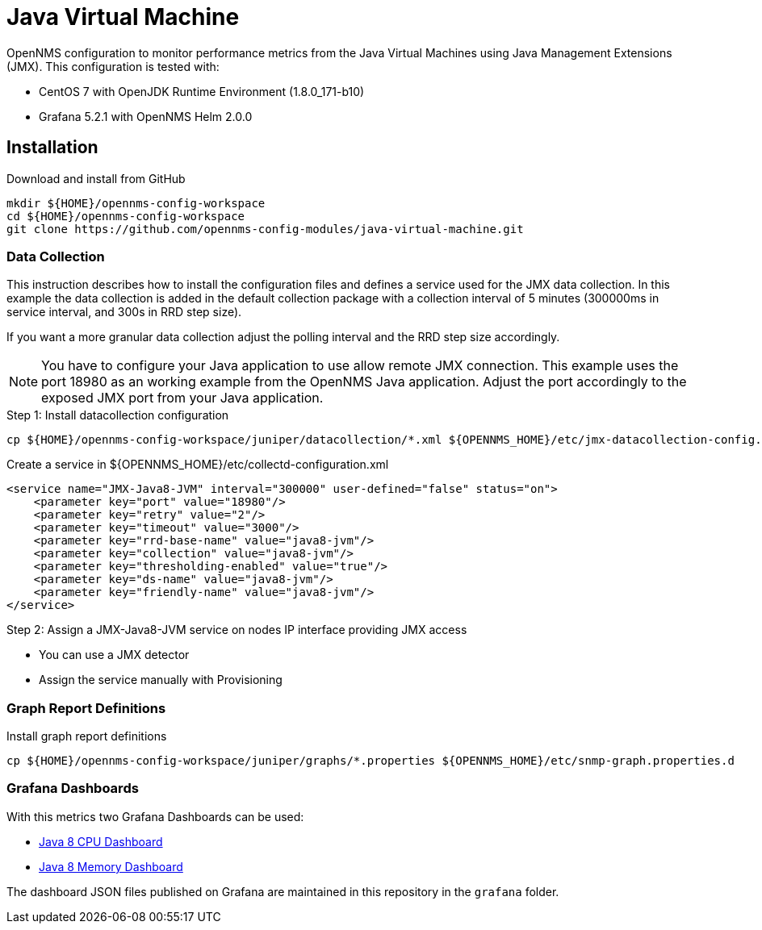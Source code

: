 = Java Virtual Machine

OpenNMS configuration to monitor performance metrics from the Java Virtual Machines using Java Management Extensions (JMX).
This configuration is tested with:

* CentOS 7 with OpenJDK Runtime Environment (1.8.0_171-b10)
* Grafana 5.2.1 with OpenNMS Helm 2.0.0

== Installation

.Download and install from GitHub
[source, bash]
----
mkdir ${HOME}/opennms-config-workspace
cd ${HOME}/opennms-config-workspace
git clone https://github.com/opennms-config-modules/java-virtual-machine.git
----

=== Data Collection

This instruction describes how to install the configuration files and defines a service used for the JMX data collection.
In this example the data collection is added in the default collection package with a collection interval of 5 minutes (300000ms in service interval, and 300s in RRD step size).

If you want a more granular data collection adjust the polling interval and the RRD step size accordingly.

NOTE: You have to configure your Java application to use allow remote JMX connection.
      This example uses the port 18980 as an working example from the OpenNMS Java application.
      Adjust the port accordingly to the exposed JMX port from your Java application.

.Step 1: Install datacollection configuration
[source, bash]
----
cp ${HOME}/opennms-config-workspace/juniper/datacollection/*.xml ${OPENNMS_HOME}/etc/jmx-datacollection-config.d
----

.Create a service in ${OPENNMS_HOME}/etc/collectd-configuration.xml
[source, xml]
----
<service name="JMX-Java8-JVM" interval="300000" user-defined="false" status="on">
    <parameter key="port" value="18980"/>
    <parameter key="retry" value="2"/>
    <parameter key="timeout" value="3000"/>
    <parameter key="rrd-base-name" value="java8-jvm"/>
    <parameter key="collection" value="java8-jvm"/>
    <parameter key="thresholding-enabled" value="true"/>
    <parameter key="ds-name" value="java8-jvm"/>
    <parameter key="friendly-name" value="java8-jvm"/>
</service>
----

.Step 2: Assign a JMX-Java8-JVM service on nodes IP interface providing JMX access
* You can use a JMX detector
* Assign the service manually with Provisioning

=== Graph Report Definitions

.Install graph report definitions
[source, bash]
----
cp ${HOME}/opennms-config-workspace/juniper/graphs/*.properties ${OPENNMS_HOME}/etc/snmp-graph.properties.d
----

=== Grafana Dashboards

With this metrics two Grafana Dashboards can be used:

* link:https://grafana.com/dashboards/4033[Java 8 CPU Dashboard]
* link:https://grafana.com/dashboards/4036[Java 8 Memory Dashboard]

The dashboard JSON files published on Grafana are maintained in this repository in the `grafana` folder.
